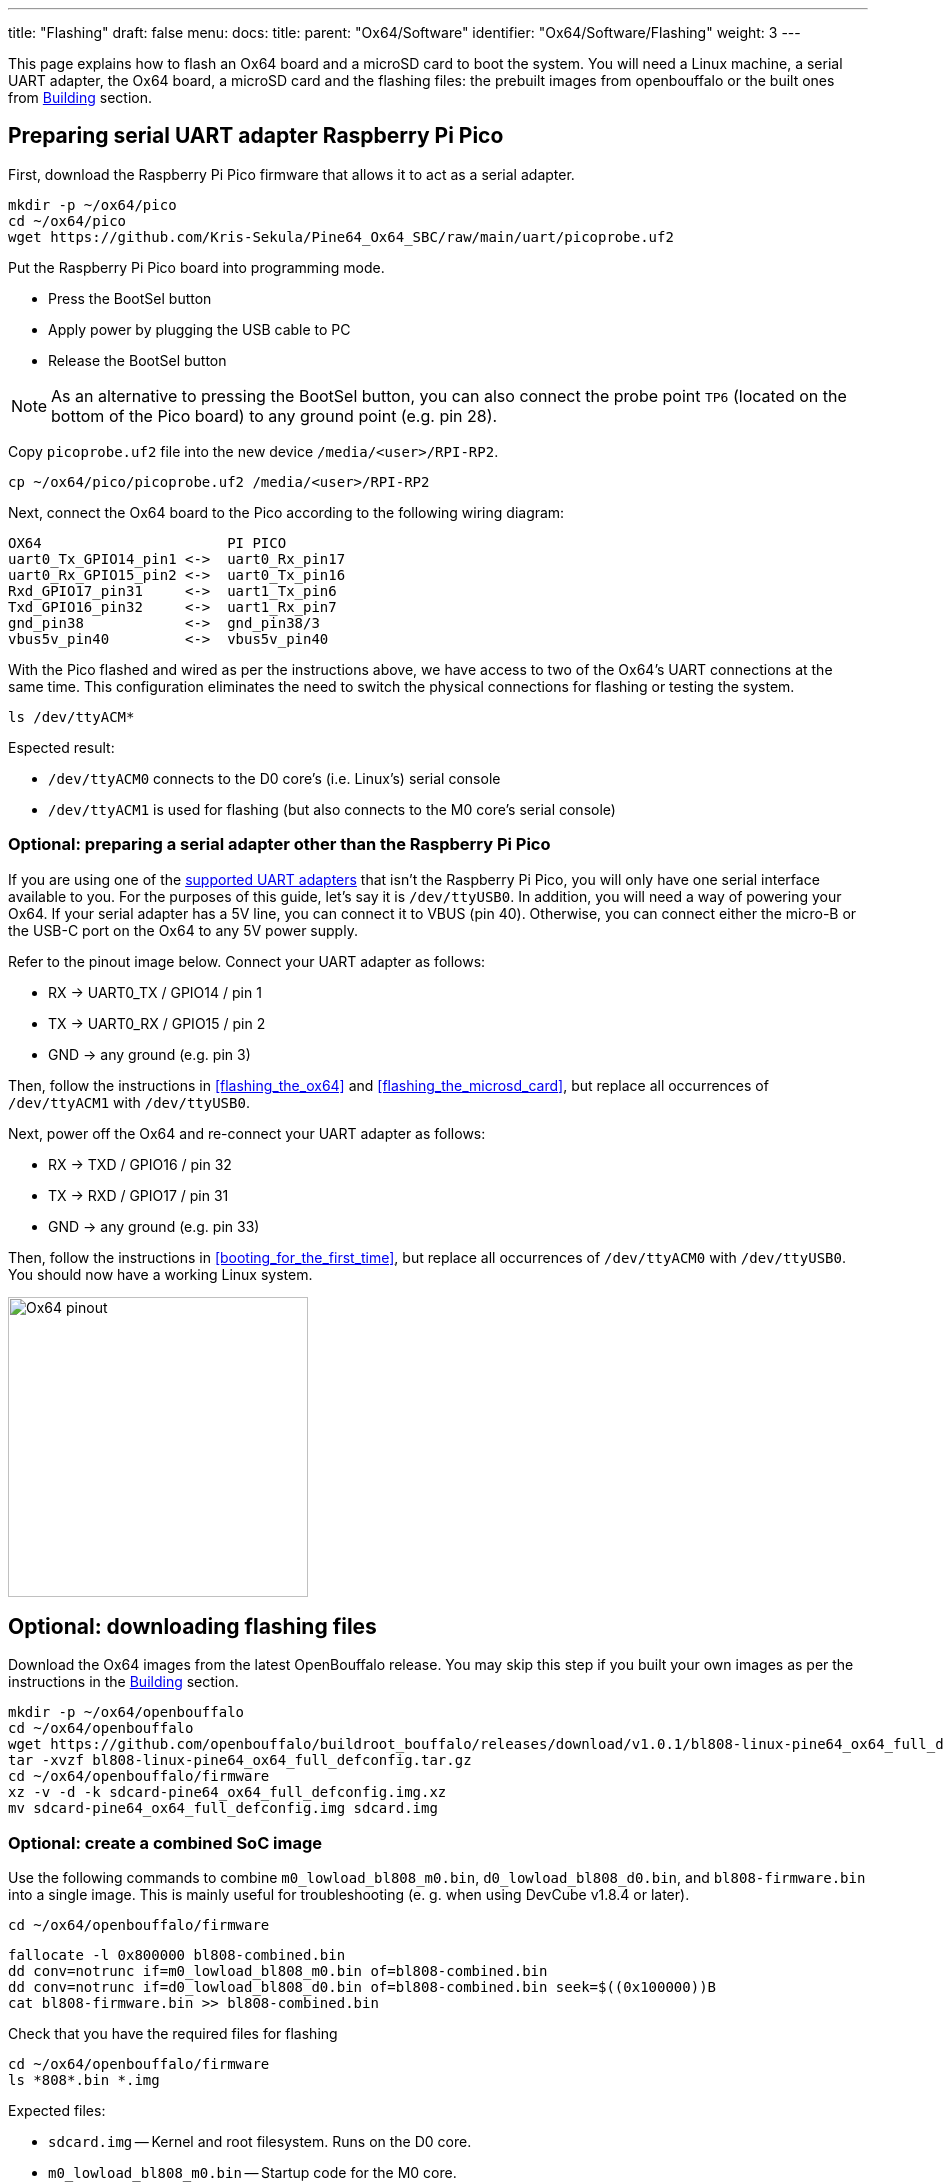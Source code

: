 ---
title: "Flashing"
draft: false
menu:
  docs:
    title:
    parent: "Ox64/Software"
    identifier: "Ox64/Software/Flashing"
    weight: 3
---

This page explains how to flash an Ox64 board and a microSD card to boot the system. You will need a Linux machine, a serial UART adapter, the Ox64 board, a microSD card and the flashing files: the prebuilt images from openbouffalo or the built ones from link:/documentation/Ox64/Software/Building/[Building] section.

== Preparing serial UART adapter Raspberry Pi Pico

First, download the Raspberry Pi Pico firmware that allows it to act as a serial adapter. 

 mkdir -p ~/ox64/pico
 cd ~/ox64/pico
 wget https://github.com/Kris-Sekula/Pine64_Ox64_SBC/raw/main/uart/picoprobe.uf2

Put the Raspberry Pi Pico board into programming mode.

* Press the BootSel button
* Apply power by plugging the USB cable to PC
* Release the BootSel button

NOTE: As an alternative to pressing the BootSel button, you can also connect the probe point `TP6` (located on the bottom of the Pico board) to any ground point (e.g. pin 28).

Copy `picoprobe.uf2` file into the new device `/media/<user>/RPI-RP2`.

 cp ~/ox64/pico/picoprobe.uf2 /media/<user>/RPI-RP2

Next, connect the Ox64 board to the Pico according to the following wiring diagram:

 OX64                      PI PICO
 uart0_Tx_GPIO14_pin1 <->  uart0_Rx_pin17
 uart0_Rx_GPIO15_pin2 <->  uart0_Tx_pin16
 Rxd_GPIO17_pin31     <->  uart1_Tx_pin6
 Txd_GPIO16_pin32     <->  uart1_Rx_pin7 
 gnd_pin38            <->  gnd_pin38/3    
 vbus5v_pin40         <->  vbus5v_pin40

With the Pico flashed and wired as per the instructions above, we have access to two of the Ox64's UART connections at the same time. This configuration eliminates the need to switch the physical connections for flashing or testing the system.

 ls /dev/ttyACM*

Espected result:

* `/dev/ttyACM0` connects to the D0 core's (i.e. Linux's) serial console
* `/dev/ttyACM1` is used for flashing (but also connects to the M0 core's serial console)

=== Optional: preparing a serial adapter other than the Raspberry Pi Pico

If you are using one of the link:/documentation/Ox64/Further_information/Compatible_UARTs/[supported UART adapters] that isn't the Raspberry Pi Pico, you will only have one serial interface available to you. For the purposes of this guide, let's say it is `/dev/ttyUSB0`. In addition, you will need a way of powering your Ox64. If your serial adapter has a 5V line, you can connect it to VBUS (pin 40). Otherwise, you can connect either the micro-B or the USB-C port on the Ox64 to any 5V power supply.

Refer to the pinout image below. Connect your UART adapter as follows:

* RX -> UART0_TX / GPIO14 / pin 1
* TX -> UART0_RX / GPIO15 / pin 2
* GND -> any ground (e.g. pin 3)

Then, follow the instructions in <<flashing_the_ox64>> and <<flashing_the_microsd_card>>, but replace all occurrences of `/dev/ttyACM1` with `/dev/ttyUSB0`.

Next, power off the Ox64 and re-connect your UART adapter as follows:

* RX -> TXD / GPIO16 / pin 32
* TX -> RXD / GPIO17 / pin 31
* GND -> any ground (e.g. pin 33)

Then, follow the instructions in <<booting_for_the_first_time>>, but replace all occurrences of `/dev/ttyACM0` with `/dev/ttyUSB0`. You should now have a working Linux system.

image:/documentation/Ox64/images/ox64_pinout.png[Ox64 pinout,title="Ox64 pinout", 300]

== Optional: downloading flashing files

Download the Ox64 images from the latest OpenBouffalo release. You may skip this step if you built your own images as per the instructions in the link:/documentation/Ox64/Software/Building/[Building] section.

 mkdir -p ~/ox64/openbouffalo
 cd ~/ox64/openbouffalo
 wget https://github.com/openbouffalo/buildroot_bouffalo/releases/download/v1.0.1/bl808-linux-pine64_ox64_full_defconfig.tar.gz
 tar -xvzf bl808-linux-pine64_ox64_full_defconfig.tar.gz
 cd ~/ox64/openbouffalo/firmware
 xz -v -d -k sdcard-pine64_ox64_full_defconfig.img.xz
 mv sdcard-pine64_ox64_full_defconfig.img sdcard.img

=== Optional: create a combined SoC image

Use the following commands to combine `m0_lowload_bl808_m0.bin`, `d0_lowload_bl808_d0.bin`, and `bl808-firmware.bin` into a single image. This is mainly useful for troubleshooting (e. g. when using DevCube v1.8.4 or later).

 cd ~/ox64/openbouffalo/firmware

 fallocate -l 0x800000 bl808-combined.bin
 dd conv=notrunc if=m0_lowload_bl808_m0.bin of=bl808-combined.bin
 dd conv=notrunc if=d0_lowload_bl808_d0.bin of=bl808-combined.bin seek=$((0x100000))B
 cat bl808-firmware.bin >> bl808-combined.bin

Check that you have the required files for flashing

 cd ~/ox64/openbouffalo/firmware
 ls *808*.bin *.img

Expected files:

* `sdcard.img` -- Kernel and root filesystem. Runs on the D0 core.
* `m0_lowload_bl808_m0.bin` -- Startup code for the M0 core.
* `d0_lowload_bl808_d0.bin` -- Startup code for the D0 core.
* `bl808-firmware.bin` -- OpenSBI and UBoot DTB files. Runs on the D0 core.
* `bl808-combined.bin` -- optional

== Preparing flashing tools

BouffaloLab provides open-source CLI flashing packages `bflb-iot-tool` and `bflb-mcu-tool` or the DevCube flashing software.

=== CLI packages installation

Install `bflb-iot-tool` using your preferred method of managing PIP packages. One option is to set up a Python virtual environment as follows.

 sudo apt install python3-venv
 python3 -m venv ~/ox64_venv
 . ~/ox64_venv/bin/activate
 pip install bflb-iot-tool # we are *not* using bflb-mcu-tool

NOTE: Each time you open a new terminal window you will need to re-run `. ~/ox64_venv/bin/activate` to reactivate the virtual environment.

==== Optional: DevCube installation

Download the latest DevCube flashing tool from BouffaloLab's website.

 mkdir -p ~/ox64/devcube
 cd ~/ox64/devcube
 wget https://dev.bouffalolab.com/media/upload/download/BouffaloLabDevCube-v1.8.9.zip
 unzip BouffaloLabDevCube-v1.8.9.zip
 chmod u+x BLDevCube-ubuntu

If you are not creating a <<optional_create_a_combined_soc_image, combined image>> you may need an older version of the DevCube. In that case, download v1.8.3 from one of the mirrors below:

* https://openbouffalo.org/static-assets/bldevcube/BouffaloLabDevCube-v1.8.3.zip
* https://hachyderm.io/@mkroman/110787218805897192[] > https://pub.rwx.im/~mk/bouffalolab/BouffaloLabDevCube-v1.8.3.zip
* https://we.tl/t-eJWShQJ4iF
* https://cdn.discordapp.com/attachments/771032441971802142/1145565853962735639/BouffaloLabDevCube-v1.8.3.zip

Verify that your copy of `BouffaloLabDevCube-v1.8.3.zip` matches the hashes below:

* SHA1: `0f2619e87d946f936f63ae97b0efd674357b1166`
* SHA256: `e6e6db316359da40d29971a1889d41c9e97d5b1ff1a8636e9e6960b6ff960913`

== Flashing the Ox64

Put the Ox64 into programming mode:

* Press the BOOT button
* Apply power or re-plug the USB cable
* Release the BOOT button

=== CLI flashing method

Set up some environment variables to save typing them out later:

 PORT=/dev/ttyACM1 # or /dev/ttyUSB0, this will depend on which serial adapter you use
 BAUD=230400       # safe value for macOS, if using Linux set to 2000000 for faster flashing

Change directory to the location of your image files:

 cd ~/ox64/openbouffalo/firmware # for github's downloaded prebuilt images
 or
 cd ~/ox64/buildroot/output/images # for built images

Finally, flash the Ox64. If you created a **combined image** then run the following command:

 bflb-iot-tool --chipname bl808 --interface uart --port $PORT --baudrate $BAUD --addr 0x0 --firmware bl808-combined.bin  --single

Otherwise:

 bflb-iot-tool --chipname bl808 --interface uart --port $PORT --baudrate $BAUD --addr 0x0 --firmware m0_lowload_bl808_m0.bin --single
 bflb-iot-tool --chipname bl808 --interface uart --port $PORT --baudrate $BAUD --addr 0x100000 --firmware d0_lowload_bl808_d0.bin --single
 bflb-iot-tool --chipname bl808 --interface uart --port $PORT --baudrate $BAUD --addr 0x800000 --firmware bl808-firmware.bin --single

If you get permission errors when running any of the commands above, you may need to add your user to the `dialout` group. Running the commands as `root` is not recommended since this will make `bflb-iot-tool` create root-owned files in your home directory.

==== Optional: BLDevCube flashing method

Open a new terminal window to run the DevCube flasher.

 cd ~/ox64/devcube
 ./BLDevCube-ubuntu

Select chip [BL808], press Finish, and configure BOTH the [MCU] and [IOT] tabs as follows. When you switch between tabs double check that they still match the settings below.

 Interface: UART
 Port/SN: /dev/ttyACM1 or /dev/ttyUSB0 (make sure you don't use /dev/ttyACM0, it's used by the minicom console)
 Uart rate 230400 (safe value for macOS, if using Linux set to 2000000 for faster flashing)

If you created a **combined image** then you only need to use the [IOT] tab:

 Enable 'Single Download'
 Image Address [0x0], [PATH to bl808-combined.bin]
 Click 'Create & Download' and wait until it's done
 Close DevCube

Otherwise, start in the [MCU] tab:

 M0 Group[group0], Image Address [0x58000000], [PATH to m0_lowload_bl808_m0.bin]
 D0 Group[group0], Image Address [0x58100000], [PATH to d0_lowload_bl808_d0.bin]
 Click 'Create & Download' and wait until it's done

Then, switch to the [IOT] tab and set:

 Enable 'Single Download'
 Image Address [0x800000], [PATH to bl808-firmware.bin]
 Click 'Create & Download' again and wait until it's done
 Close DevCube

== Flashing the microSD card

Insert the microSD card into your PC, locate its device file (`/dev/sdb`, for example), and write the image:

 cd ~/ox64/openbouffalo/firmware # for github's downloaded prebuilt images
 or
 cd ~/ox64/buildroot/output/images # for built images
 sudo dd if=sdcard.img of=/dev/sdb bs=1M status=progress conv=fsync

== Booting for the first time

Insert the microSD card into your Ox64 and open a UART connection to the Ox64 board. As mentioned, Raspberry Pi Pico allow two UART console at the same time, without swithcing connection to D0 and M0 core.  

Open a terminal window to connects to the D0 core’s (i.e. Linux’s) serial console:

 minicom -b 2000000 -D /dev/ttyACM0

Open an other terminal window to connects to the M0 core’s serial console (`/dev/ttyACM1` is also used for flashing)

 minicom -b 2000000 -D /dev/ttyACM1

Re-apply power to the Ox64.


On `ttyACM0` console you will see Linux booting up. When prompted, log in as `root` with no password. In case card is missing or empty, you'll get `Card did not respond to voltage select! : -110` error.

On `ttACM1` console you'll see following log, until the sytem in not fully loaded:

 [I][MBOX] Mailbox IRQ Stats:
 [I][MBOX] Peripheral SDH (33): 0
 [I][MBOX] Peripheral GPIO (60): 0
 [I][MBOX] Unhandled Interupts: 0 Unhandled Signals 0

Once the system is running you'll be able to manage the M0 multimedia core, i.e. wifi settings, etc.. When prompted, digit `help` to see available commands.

=== Appendix: adding Nuttx RTOS

In this section, we will set up our Ox64 to dual-boot both Linux and the NuttX real-time operating system. For more information see the https://nuttx.apache.org/docs/latest/platforms/risc-v/bl808/boards/ox64/index.html[official documentation].

First, write the normal Linux image to the SD card if you have not done so already. For the purposes of this guide we will assume the SD card's device file is `/dev/sdb`.

 cd ~/ox64/openbouffalo/firmware # for github's downloaded prebuilt images
 or
 cd ~/ox64/buildroot/output/images # for built images
 sudo dd if=/sdcard.img of=/dev/sdb bs=1M conv=fsync status=progress

Run the following command to re-read the partition tables. Re-inserting the SD card works too.

 sudo blockdev --rereadpt /dev/sdb

Download the NuttX image:

 mkdir -p ~/ox64/nuttx
 cd ~/ox64/nuttx
 wget -O ImageNuttx https://github.com/lupyuen2/wip-pinephone-nuttx/releases/download/bl808d-1/Image

Mount the boot partition and make the required modifications:

 sudo mount /dev/sdb2 /mnt
 sudo cp ImageNuttx /mnt/

 cat <<EOF | sudo tee -a /mnt/extlinux/extlinux.conf
 LABEL Pine64 0X64 Nuttx
        KERNEL ../ImageNuttx
        FDT ../bl808-pine64-ox64.dtb
        APPEND root=PARTLABEL=rootfs rootwait rw rootfstype=ext4 console=ttyS0,2000000 loglevel=8 earlycon=sbi
 EOF

 sudo umount /mnt

Mount the rootfs and make the required modifications:

 sudo mount /dev/sdb3 /mnt
 sudo cp ImageNuttx /mnt/boot/

 cat <<EOF | sudo tee -a /mnt/boot/extlinux/extlinux.conf
 LABEL Pine64 0X64 Nuttx
        KERNEL ../ImageNuttx
        FDT ../bl808-pine64-ox64.dtb
        APPEND root=PARTLABEL=rootfs rootwait rw rootfstype=ext4 console=ttyS0,2000000 loglevel=8 earlycon=sbi
 EOF

 sudo umount /mnt

Enjoy your new Nuttx booting option!
